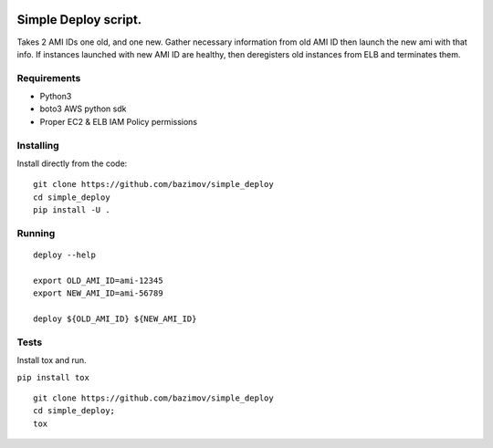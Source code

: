|Build Status|


.. |Build Status| image:: https://travis-ci.org/bazimov/simple_deploy.svg?branch=master
   :target: https://travis-ci.org/bazimov/simple_deploy


Simple Deploy script.
=====================

Takes 2 AMI IDs one old, and one new. Gather necessary information from old AMI ID then launch the new ami with that info.
If instances launched with new AMI ID are healthy, then deregisters old instances from ELB and terminates them.

Requirements
------------
- Python3
- boto3 AWS python sdk
- Proper EC2 & ELB IAM Policy permissions

Installing
----------

Install directly from the code:

::

    git clone https://github.com/bazimov/simple_deploy
    cd simple_deploy
    pip install -U .

Running
-------

::

    deploy --help

    export OLD_AMI_ID=ami-12345
    export NEW_AMI_ID=ami-56789

    deploy ${OLD_AMI_ID} ${NEW_AMI_ID}


Tests
------
Install tox and run.

``pip install tox``

::

    git clone https://github.com/bazimov/simple_deploy
    cd simple_deploy;
    tox

